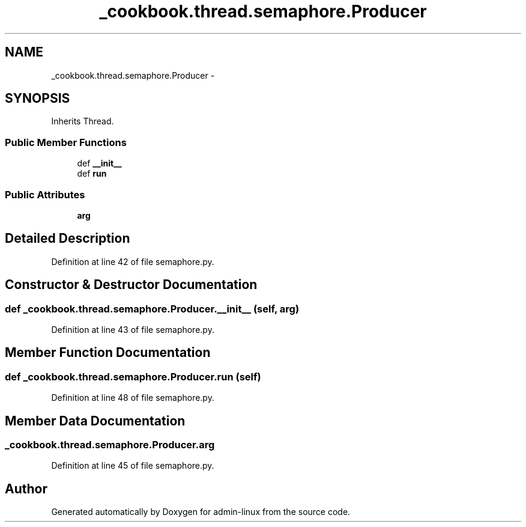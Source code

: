 .TH "_cookbook.thread.semaphore.Producer" 3 "Wed Sep 17 2014" "Version 0.0.0" "admin-linux" \" -*- nroff -*-
.ad l
.nh
.SH NAME
_cookbook.thread.semaphore.Producer \- 
.SH SYNOPSIS
.br
.PP
.PP
Inherits Thread\&.
.SS "Public Member Functions"

.in +1c
.ti -1c
.RI "def \fB__init__\fP"
.br
.ti -1c
.RI "def \fBrun\fP"
.br
.in -1c
.SS "Public Attributes"

.in +1c
.ti -1c
.RI "\fBarg\fP"
.br
.in -1c
.SH "Detailed Description"
.PP 
Definition at line 42 of file semaphore\&.py\&.
.SH "Constructor & Destructor Documentation"
.PP 
.SS "def _cookbook\&.thread\&.semaphore\&.Producer\&.__init__ (self, arg)"

.PP
Definition at line 43 of file semaphore\&.py\&.
.SH "Member Function Documentation"
.PP 
.SS "def _cookbook\&.thread\&.semaphore\&.Producer\&.run (self)"

.PP
Definition at line 48 of file semaphore\&.py\&.
.SH "Member Data Documentation"
.PP 
.SS "_cookbook\&.thread\&.semaphore\&.Producer\&.arg"

.PP
Definition at line 45 of file semaphore\&.py\&.

.SH "Author"
.PP 
Generated automatically by Doxygen for admin-linux from the source code\&.
